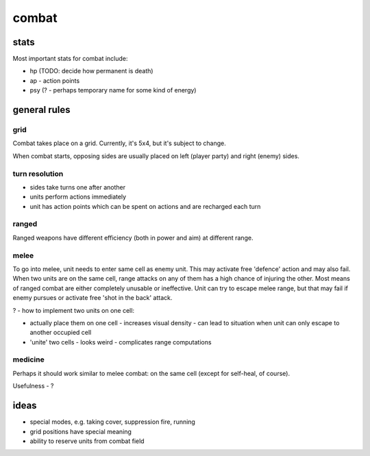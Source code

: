 ======
combat
======

stats
=====

Most important stats for combat include:

* hp (TODO: decide how permanent is death)
* ap - action points
* psy (? - perhaps temporary name for some kind of energy)

general rules
=============

grid
----

Combat takes place on a grid. Currently, it's 5x4, but it's subject to change.

When combat starts, opposing sides are usually placed on left (player party) and
right (enemy) sides.

turn resolution
---------------

* sides take turns one after another
* units perform actions immediately
* unit has action points which can be spent on actions and are recharged each
  turn

ranged
------

Ranged weapons have different efficiency (both in power and aim) at different
range.

melee
-----

To go into melee, unit needs to enter same cell as enemy unit. This may activate
free 'defence' action and may also fail. When two units are on the same cell,
range attacks on any of them has a high chance of injuring the other. Most means
of ranged combat are either completely unusable or ineffective. Unit can try to
escape melee range, but that may fail if enemy pursues or activate free 'shot in
the back' attack.

? - how to implement two units on one cell:

* actually place them on one cell
  - increases visual density
  - can lead to situation when unit can only escape to another occupied cell

* 'unite' two cells
  - looks weird
  - complicates range computations


medicine
--------

Perhaps it should work similar to melee combat: on the same cell (except for
self-heal, of course).

Usefulness - ?

ideas
=====

* special modes, e.g. taking cover, suppression fire, running
* grid positions have special meaning
* ability to reserve units from combat field
